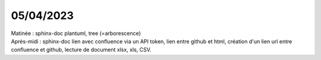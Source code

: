 05/04/2023
----------

| Matinée : sphinx-doc plantuml, tree (=arborescence)
| Après-midi : sphinx-doc lien avec confluence via un API token, lien entre github et html, création d'un lien url entre confluence et github, lecture de document xlsx, xls, CSV.
